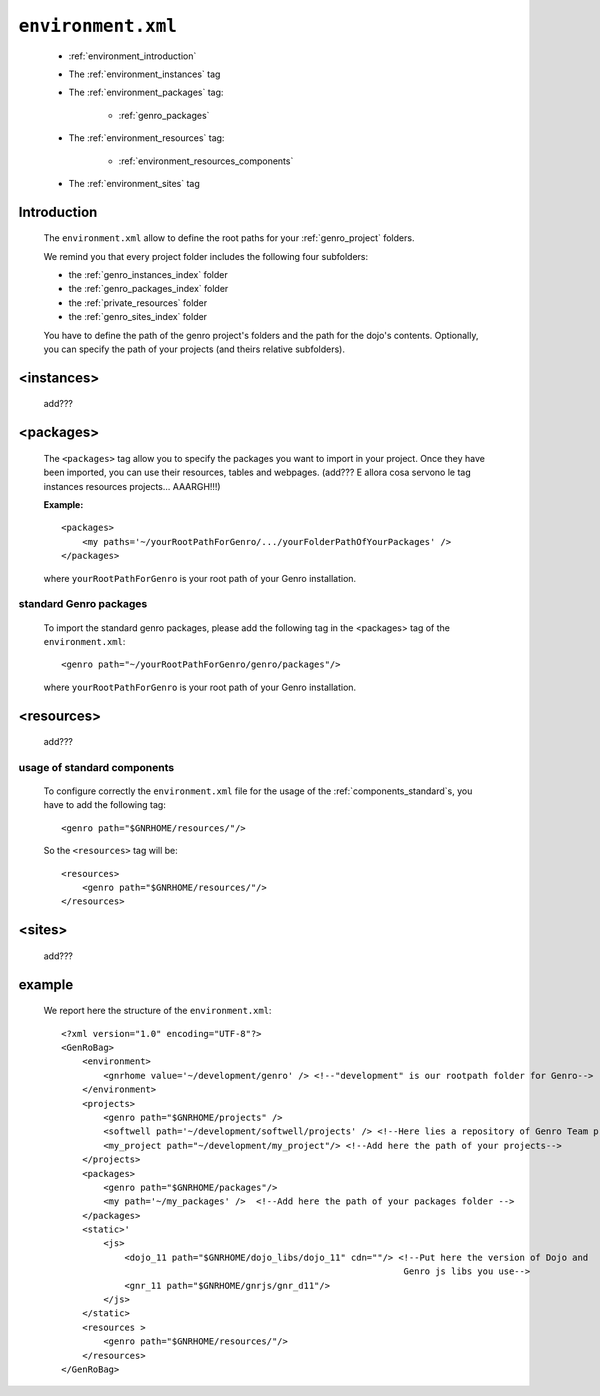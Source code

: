 .. _gnr_environment:

===================
``environment.xml``
===================

    .. image:: ../../_images/projects/gnr/environment.png
    
    * :ref:`environment_introduction`
    * The :ref:`environment_instances` tag
    * The :ref:`environment_packages` tag:
    
        * :ref:`genro_packages`
        
    * The :ref:`environment_resources` tag:
    
        * :ref:`environment_resources_components`
        
    * The :ref:`environment_sites` tag
    
.. _environment_introduction:
    
Introduction
============

    The ``environment.xml`` allow to define the root paths for your
    :ref:`genro_project` folders.
    
    We remind you that every project folder includes the following four subfolders:
    
    * the :ref:`genro_instances_index` folder
    * the :ref:`genro_packages_index` folder
    * the :ref:`private_resources` folder
    * the :ref:`genro_sites_index` folder
    
    You have to define the path of the genro project's folders and the path for the
    dojo's contents. Optionally, you can specify the path of your projects (and theirs
    relative subfolders).
    
.. _environment_instances:

<instances>
===========

    add???
    
.. _environment_packages:

<packages>
==========

    The ``<packages>`` tag allow you to specify the packages you want to import in
    your project. Once they have been imported, you can use their resources, tables
    and webpages. (add??? E allora cosa servono le tag instances resources projects...
    AAARGH!!!)
    
    **Example:**
    
    ::
    
        <packages>
            <my paths='~/yourRootPathForGenro/.../yourFolderPathOfYourPackages' />
        </packages>
        
    where ``yourRootPathForGenro`` is your root path of your Genro installation.
    
.. _genro_packages:
    
standard Genro packages
-----------------------
    
    To import the standard genro packages, please add the following tag in the
    <packages> tag of the ``environment.xml``::
    
        <genro path="~/yourRootPathForGenro/genro/packages"/>
        
    where ``yourRootPathForGenro`` is your root path of your Genro installation.
    
    .. _environment_resources:

<resources>
===========

    add???

.. _environment_resources_components:
    
usage of standard components
----------------------------
    
    To configure correctly the ``environment.xml`` file for the usage of the
    :ref:`components_standard`\s, you have to add the following tag::
    
       <genro path="$GNRHOME/resources/"/>
       
    So the ``<resources>`` tag will be::
    
       <resources>
           <genro path="$GNRHOME/resources/"/>
       </resources>
       
    .. _environment_sites:

<sites>
=======

    add???
    
    .. _environment_example:
    
example
=======
    
    We report here the structure of the ``environment.xml``::
    
        <?xml version="1.0" encoding="UTF-8"?>
        <GenRoBag>
            <environment>
                <gnrhome value='~/development/genro' /> <!--"development" is our rootpath folder for Genro-->
            </environment>
            <projects>
                <genro path="$GNRHOME/projects" />
                <softwell path='~/development/softwell/projects' /> <!--Here lies a repository of Genro Team project-->
                <my_project path="~/development/my_project"/> <!--Add here the path of your projects-->
            </projects>
            <packages>
                <genro path="$GNRHOME/packages"/>
                <my path='~/my_packages' />  <!--Add here the path of your packages folder -->
            </packages>
            <static>'
                <js>
                    <dojo_11 path="$GNRHOME/dojo_libs/dojo_11" cdn=""/> <!--Put here the version of Dojo and
                                                                         Genro js libs you use-->
                    <gnr_11 path="$GNRHOME/gnrjs/gnr_d11"/>
                </js>
            </static>
            <resources >
                <genro path="$GNRHOME/resources/"/>
            </resources>
        </GenRoBag>
                